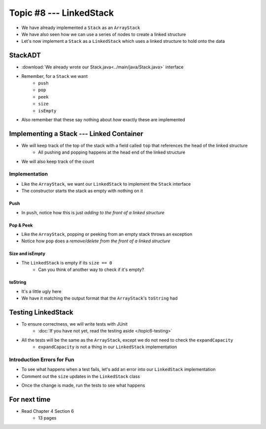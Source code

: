 ************************
Topic #8 --- LinkedStack
************************

* We have already implemented a ``Stack`` as an ``ArrayStack``
* We have also seen how we can use a series of nodes to create a linked structure
* Let's now implement a ``Stack`` as a ``LinkedStack`` which uses a linked structure to hold onto the data

StackADT
========

* :download:`We already wrote our Stack.java<../main/java/Stack.java>` interface

* Remember, for a ``Stack`` we want
    * ``push``
    * ``pop``
    * ``peek``
    * ``size``
    * ``isEmpty``

* Also remember that these say nothing about *how* exactly these are implemented


Implementing a Stack --- Linked Container
=========================================

* We will keep track of the top of the stack with a field called ``top`` that references the head of the linked structure
    * All pushing and popping happens at the head end of the linked structure
* We will also keep track of the count

.. image:: img/linkedstack0.png
   :width: 500 px
   :align: center

.. image:: img/linkedstack1.png
   :width: 500 px
   :align: center

.. image:: img/linkedstack2.png
   :width: 500 px
   :align: center

.. image:: img/linkedstack3.png
   :width: 500 px
   :align: center


Implementation
--------------

.. code-block:: java
    :linenos:

    import java.util.EmptyStackException;

    public class LinkedStack<T> implements Stack<T> {

        private Node<T> top;
        private int size;

        public LinkedStack() {
            top = null;
            size = 0;
        }

* Like the ``ArrayStack``, we want our ``LinkedStack`` to implement the ``Stack`` interface
* The constructor starts the stack as empty with nothing on it


Push
^^^^

.. code-block:: java
    :linenos:
    :emphasize-lines: 4, 5

        @Override
        public void push(T element) {
            Node<T> toPush = new Node<T>(element);
            toPush.setNext(top);
            top = toPush;
            size++;
        }

* In ``push``, notice how this is just *adding to the front of a linked structure*


Pop & Peek
^^^^^^^^^^

.. code-block:: java
    :linenos:
    :emphasize-lines: 7

        @Override
        public T pop() {
            if (isEmpty()) {
                throw new EmptyStackException();
            }
            T returnElement = top.getData();
            top = top.getNext();
            size--;
            return returnElement;
        }

        @Override
        public T peek() {
            if (isEmpty()) {
                throw new EmptyStackException();
            }
            return top.getData();
        }

* Like the ``ArrayStack``, popping or peeking from an empty stack throws an exception
* Notice how ``pop`` does a *remove/delete from the front of a linked structure*


Size and isEmpty
^^^^^^^^^^^^^^^^

.. code-block:: java
    :linenos:

        @Override
        public boolean isEmpty() {
            return size == 0;
        }

        @Override
        public int size() {
            return size;
        }

* The ``LinkedStack`` is empty if its ``size == 0``
    * Can you think of another way to check if it's empty?


toString
^^^^^^^^

.. code-block:: java
    :linenos:

        @Override
        public String toString() {
            StringBuilder builder = new StringBuilder();
            builder.append(", ");
            Node<T> currentNode = top;
            while (currentNode != null) {
                builder.insert(0, currentNode.getData());
                builder.insert(0, ", ");
                currentNode = currentNode.getNext();
            }
            builder.delete(0, 2);
            builder.append("<-- Top\n");
            return builder.toString();
        }

* It's a little ugly here
* We have it matching the output format that the ``ArrayStack``'s ``toString`` had


Testing LinkedStack
===================

* To ensure correctness, we will write tests with JUnit
    * :doc:`If you have not yet, read the testing aside </topic6-testing>`

* All the tests will be the same as the ``ArrayStack``, except we do not need to check the ``expandCapacity``
    * ``expandCapacity`` is not a thing in our ``LinkedStack`` implementation

.. code-block:: java
    :linenos:

        @Test
        @DisplayName("A new stack starts empty.")
        void aNewStackIsEmpty() {
            Stack<Integer> stack = new LinkedStack<>();
            assertTrue(stack.isEmpty());
        }

        @Test
        @DisplayName("An empty stack has size 0.")
        void emptyStackHasSizeZero() {
            Stack<Integer> stack = new LinkedStack<>();
            assertEquals(0, stack.size());
        }

        @Test
        @DisplayName("isEmpty return false when it is non empty.")
        void nonEmptyStackIsEmptyReturnsFalse() {
            Stack<Integer> stack = new LinkedStack<>();
            stack.push(99);
            assertFalse(stack.isEmpty());
        }

        @Test
        @DisplayName("Pushing items updates the size of the stack.")
        void PushingUpdatesSize() {
            Stack<Integer> stack = new LinkedStack<>();
            stack.push(99);
            stack.push(101);
            assertEquals(2, stack.size());
        }

        @Test
        @DisplayName("Pushing an item results in it being on the top.")
        void PushedItemIsTopOfStack() {
            Stack<Integer> stack = new LinkedStack<>();
            stack.push(99);
            assertEquals(99, stack.peek());
        }

        @Test
        @DisplayName("Push and Pop returns in LIFO order.")
        void pushingAndPoppingReturnsElementsInLIFOOrder() {
            Stack<Integer> stack = new LinkedStack<>();
            for (int i = 0; i < 6; ++i) {
                stack.push(i);
            }
            for (int i = 5; i >= 0; --i) {
                assertEquals(i, stack.pop());
            }
        }

        @Test
        @DisplayName("Pop throws EmptyStackException when stack is empty.")
        void popEmptyStackThrowsException() {
            Stack<Integer> stack = new LinkedStack<>();
            assertThrows(EmptyStackException.class, () -> stack.pop());
        }

        @Test
        @DisplayName("Peek throws EmptyStackException when stack is empty.")
        void peekEmptyStackThrowsException() {
            Stack<Integer> stack = new LinkedStack<>();
            assertThrows(EmptyStackException.class, () -> stack.peek());
        }


Introduction Errors for Fun
---------------------------

* To see what happens when a test fails, let's add an error into our ``LinkedStack`` implementation
* Comment out the ``size`` updates in the ``LinkedStack`` class

.. code-block:: java
    :linenos:
    :emphasize-lines: 6, 16

        @Override
        public void push(T element) {
            Node<T> toPush = new Node<T>(element);
            toPush.setNext(top);
            top = toPush;
            //size++;
        }

        @Override
        public T pop() {
            if (isEmpty()) {
                throw new EmptyStackException();
            }
            T returnElement = top.getData();
            top = top.getNext();
            //size--;
            return returnElement;
        }

* Once the change is made, run the tests to see what happens

.. image:: img/linkedstack_assertfail.png
   :width: 500 px
   :align: center


For next time
=============

* Read Chapter 4 Section 6
    * 13 pages
